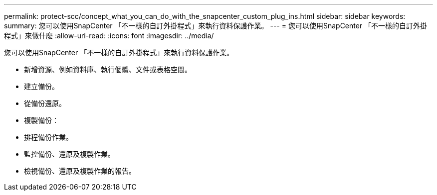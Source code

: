 ---
permalink: protect-scc/concept_what_you_can_do_with_the_snapcenter_custom_plug_ins.html 
sidebar: sidebar 
keywords:  
summary: 您可以使用SnapCenter 「不一樣的自訂外掛程式」來執行資料保護作業。 
---
= 您可以使用SnapCenter 「不一樣的自訂外掛程式」來做什麼
:allow-uri-read: 
:icons: font
:imagesdir: ../media/


[role="lead"]
您可以使用SnapCenter 「不一樣的自訂外掛程式」來執行資料保護作業。

* 新增資源、例如資料庫、執行個體、文件或表格空間。
* 建立備份。
* 從備份還原。
* 複製備份：
* 排程備份作業。
* 監控備份、還原及複製作業。
* 檢視備份、還原及複製作業的報告。

